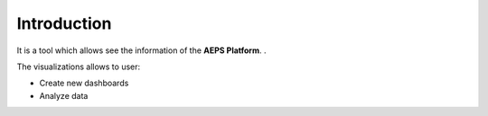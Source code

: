 Introduction
============

It is a tool which allows see the information of the **AEPS Platform**.
.


The visualizations allows to user:

- Create new dashboards
- Analyze data